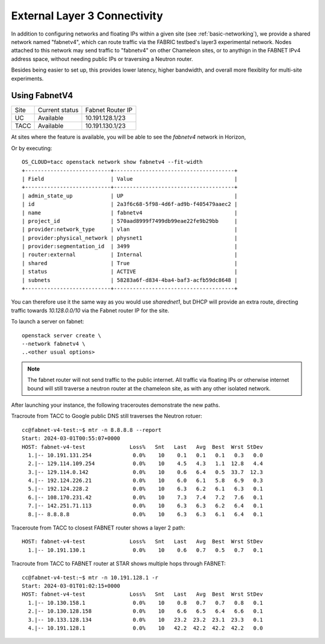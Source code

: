 .. _multisitelayer3:

External Layer 3 Connectivity
===============================

In addition to configuring networks and floating IPs within a given site (see :ref:`basic-networking`), we provide a shared network named
"fabnetv4", which can route traffic via the FABRIC testbed's layer3 experimental network. Nodes attached to this network may
send traffic to "fabnetv4" on other Chameleon sites, or to anythign in the FABNET IPv4 address space, without needing public
IPs or traversing a Neutron router.

Besides being easier to set up, this provides lower latency, higher bandwidth, and overall more flexiblity for multi-site
experiments.

.. image:: networks/fabnetv4.svg
  :width: 500
  :alt: Diagram showing L3 connectivity between Chameleon and FABRIC

.. _network-l3multisite-create:

Using FabnetV4
______________

+------+----------------+------------------+
| Site | Current status | Fabnet Router IP |
+------+----------------+------------------+
| UC   | Available      | 10.191.128.1/23  |
+------+----------------+------------------+
| TACC | Available      | 10.191.130.1/23  |
+------+----------------+------------------+

At sites where the feature is available, you will be able to see the `fabnetv4` network in Horizon,

.. image:: networks/fabnet_horizon.png
  :width: 600
  :alt: Diagram showing L3 connectivity between Chameleon and FABRIC


Or by executing::

    OS_CLOUD=tacc openstack network show fabnetv4 --fit-width
    +---------------------------+--------------------------------------+
    | Field                     | Value                                |
    +---------------------------+--------------------------------------+
    | admin_state_up            | UP                                   |
    | id                        | 2a3f6c68-5f98-4d6f-ad9b-f405479aaec2 |
    | name                      | fabnetv4                             |
    | project_id                | 570aad8999f7499db99eae22fe9b29bb     |
    | provider:network_type     | vlan                                 |
    | provider:physical_network | physnet1                             |
    | provider:segmentation_id  | 3499                                 |
    | router:external           | Internal                             |
    | shared                    | True                                 |
    | status                    | ACTIVE                               |
    | subnets                   | 58283a6f-d834-4ba4-baf3-acfb59dc8648 |
    +---------------------------+--------------------------------------+

You can therefore use it the same way as you would use `sharednet1`, but DHCP will provide an extra route, directing traffic
towards `10.128.0.0/10` via the Fabnet router IP for the site.

To launch a server on fabnet::

    openstack server create \
    --network fabnetv4 \
    ..<other usual options>

.. note::
  The fabnet router will not send traffic to the public internet. All traffic via floating IPs or otherwise internet bound
  will still traverse a neutron router at the chameleon site, as with any other isolated network.

After launching your instance, the following traceroutes demonstrate the new paths.

Tracroute from TACC to Google public DNS still traverses the Neutron rotuer::

    cc@fabnet-v4-test:~$ mtr -n 8.8.8.8 --report
    Start: 2024-03-01T00:55:07+0000
    HOST: fabnet-v4-test              Loss%   Snt   Last   Avg  Best  Wrst StDev
      1.|-- 10.191.131.254             0.0%    10    0.1   0.1   0.1   0.3   0.0
      2.|-- 129.114.109.254            0.0%    10    4.5   4.3   1.1  12.8   4.4
      3.|-- 129.114.0.142              0.0%    10    0.6   6.4   0.5  33.7  12.3
      4.|-- 192.124.226.21             0.0%    10    6.0   6.1   5.8   6.9   0.3
      5.|-- 192.124.228.2              0.0%    10    6.3   6.2   6.1   6.3   0.1
      6.|-- 108.170.231.42             0.0%    10    7.3   7.4   7.2   7.6   0.1
      7.|-- 142.251.71.113             0.0%    10    6.3   6.3   6.2   6.4   0.1
      8.|-- 8.8.8.8                    0.0%    10    6.3   6.3   6.1   6.4   0.1

Traceroute from TACC to closest FABNET router shows a layer 2 path::

    HOST: fabnet-v4-test              Loss%   Snt   Last   Avg  Best  Wrst StDev
      1.|-- 10.191.130.1               0.0%    10    0.6   0.7   0.5   0.7   0.1

Tracroute from TACC to FABNET router at STAR shows multiple hops through FABNET::

    cc@fabnet-v4-test:~$ mtr -n 10.191.128.1 -r
    Start: 2024-03-01T01:02:15+0000
    HOST: fabnet-v4-test              Loss%   Snt   Last   Avg  Best  Wrst StDev
      1.|-- 10.130.158.1               0.0%    10    0.8   0.7   0.7   0.8   0.1
      2.|-- 10.130.128.158             0.0%    10    6.6   6.5   6.4   6.6   0.1
      3.|-- 10.133.128.134             0.0%    10   23.2  23.2  23.1  23.3   0.1
      4.|-- 10.191.128.1               0.0%    10   42.2  42.2  42.2  42.2   0.0
